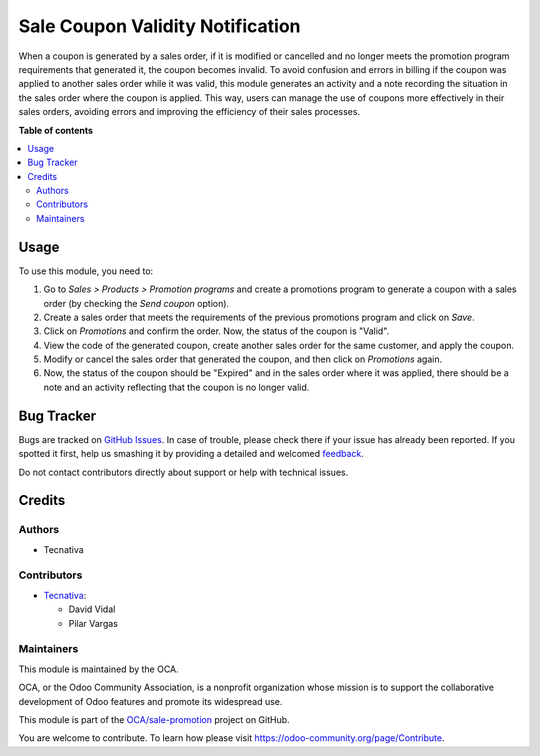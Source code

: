 =================================
Sale Coupon Validity Notification
=================================

.. !!!!!!!!!!!!!!!!!!!!!!!!!!!!!!!!!!!!!!!!!!!!!!!!!!!!
   !! This file is generated by oca-gen-addon-readme !!
   !! changes will be overwritten.                   !!
   !!!!!!!!!!!!!!!!!!!!!!!!!!!!!!!!!!!!!!!!!!!!!!!!!!!!

.. |badge1| image:: https://img.shields.io/badge/maturity-Beta-yellow.png
    :target: https://odoo-community.org/page/development-status
    :alt: Beta
.. |badge2| image:: https://img.shields.io/badge/licence-AGPL--3-blue.png
    :target: http://www.gnu.org/licenses/agpl-3.0-standalone.html
    :alt: License: AGPL-3
.. |badge3| image:: https://img.shields.io/badge/github-OCA%2Fsale--promotion-lightgray.png?logo=github
    :target: https://github.com/OCA/sale-promotion/tree/15.0/sale_coupon_validity_notification
    :alt: OCA/sale-promotion
.. |badge4| image:: https://img.shields.io/badge/weblate-Translate%20me-F47D42.png
    :target: https://translation.odoo-community.org/projects/sale-promotion-15-0/sale-promotion-15-0-sale_coupon_validity_notification
    :alt: Translate me on Weblate
.. |badge5| image:: https://img.shields.io/badge/runboat-Try%20me-875A7B.png
    :target: https://runboat.odoo-community.org/webui/builds.html?repo=OCA/sale-promotion&target_branch=15.0
    :alt: Try me on Runboat

|badge1| |badge2| |badge3| |badge4| |badge5| 

When a coupon is generated by a sales order, if it is modified or cancelled and no
longer meets the promotion program requirements that generated it, the coupon becomes
invalid. To avoid confusion and errors in billing if the coupon was applied to another
sales order while it was valid, this module generates an activity and a note recording
the situation in the sales order where the coupon is applied. This way, users can manage
the use of coupons more effectively in their sales orders, avoiding errors and improving
the efficiency of their sales processes.

**Table of contents**

.. contents::
   :local:

Usage
=====

To use this module, you need to:

#. Go to *Sales > Products > Promotion programs* and create a promotions program to
   generate a coupon with a sales order (by checking the `Send coupon` option).
#. Create a sales order that meets the requirements of the previous promotions program
   and click on `Save`.
#. Click on `Promotions` and confirm the order. Now, the status of the coupon is "Valid".
#. View the code of the generated coupon, create another sales order for the same
   customer, and apply the coupon.
#. Modify or cancel the sales order that generated the coupon, and then click on
   `Promotions` again.
#. Now, the status of the coupon should be "Expired" and in the sales order where it was
   applied, there should be a note and an activity reflecting that the coupon is no
   longer valid.

Bug Tracker
===========

Bugs are tracked on `GitHub Issues <https://github.com/OCA/sale-promotion/issues>`_.
In case of trouble, please check there if your issue has already been reported.
If you spotted it first, help us smashing it by providing a detailed and welcomed
`feedback <https://github.com/OCA/sale-promotion/issues/new?body=module:%20sale_coupon_validity_notification%0Aversion:%2015.0%0A%0A**Steps%20to%20reproduce**%0A-%20...%0A%0A**Current%20behavior**%0A%0A**Expected%20behavior**>`_.

Do not contact contributors directly about support or help with technical issues.

Credits
=======

Authors
~~~~~~~

* Tecnativa

Contributors
~~~~~~~~~~~~

* `Tecnativa <https://www.tecnativa.com>`_:

  * David Vidal
  * Pilar Vargas

Maintainers
~~~~~~~~~~~

This module is maintained by the OCA.

.. image:: https://odoo-community.org/logo.png
   :alt: Odoo Community Association
   :target: https://odoo-community.org

OCA, or the Odoo Community Association, is a nonprofit organization whose
mission is to support the collaborative development of Odoo features and
promote its widespread use.

This module is part of the `OCA/sale-promotion <https://github.com/OCA/sale-promotion/tree/15.0/sale_coupon_validity_notification>`_ project on GitHub.

You are welcome to contribute. To learn how please visit https://odoo-community.org/page/Contribute.
